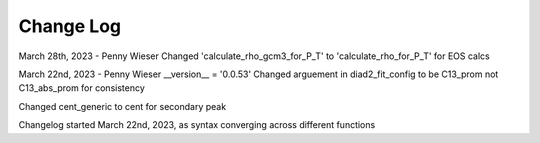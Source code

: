 
================
Change Log
================
March 28th, 2023 - Penny Wieser
Changed 'calculate_rho_gcm3_for_P_T' to 'calculate_rho_for_P_T' for EOS calcs

March 22nd, 2023 - Penny Wieser
__version__ = '0.0.53'
Changed arguement in diad2_fit_config to be C13_prom not C13_abs_prom for consistency

Changed cent_generic to cent for secondary peak

Changelog started March 22nd, 2023, as syntax converging across different functions
